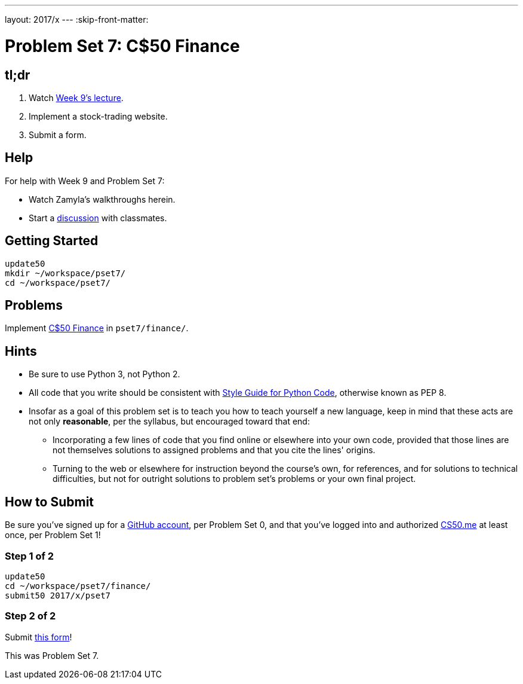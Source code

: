 ---
layout: 2017/x
---
:skip-front-matter:

= Problem Set 7: C$50 Finance

== tl;dr
 
. Watch https://video.cs50.net/2016/fall/lectures/9[Week 9's lecture].
. Implement a stock-trading website.
. Submit a form.

== Help

For help with Week 9 and Problem Set 7:

* Watch Zamyla's walkthroughs herein.
* Start a https://courses.edx.org/courses/course-v1:HarvardX+CS50+X/a7ec0c0a7b6e460f877da0734811c4cd/[discussion] with classmates.

== Getting Started

[source]
----
update50
mkdir ~/workspace/pset7/
cd ~/workspace/pset7/
----

== Problems

Implement link:../../../../problems/finance/finance.html[C$50 Finance] in `pset7/finance/`.

== Hints

* Be sure to use Python 3, not Python 2.
* All code that you write should be consistent with https://www.python.org/dev/peps/pep-0008/[Style Guide for Python Code], otherwise known as PEP 8.
* Insofar as a goal of this problem set is to teach you how to teach yourself a new language, keep in mind that these acts are not only *reasonable*, per the syllabus, but encouraged toward that end:
** Incorporating a few lines of code that you find online or elsewhere into your own code, provided that those lines are not themselves solutions to assigned problems and that you cite the lines' origins.
** Turning to the web or elsewhere for instruction beyond the course's own, for references, and for solutions to technical difficulties, but not for outright solutions to problem set's problems or your own final project.

== How to Submit

Be sure you've signed up for a https://github.com/join[GitHub account], per Problem Set 0, and that you've logged into and authorized https://cs50.me/[CS50.me] at least once, per Problem Set 1!

=== Step 1 of 2

[source]
----
update50
cd ~/workspace/pset7/finance/
submit50 2017/x/pset7
----

=== Step 2 of 2

Submit https://newforms.cs50.net/2017/x/psets/7[this form]!
 
This was Problem Set 7.
